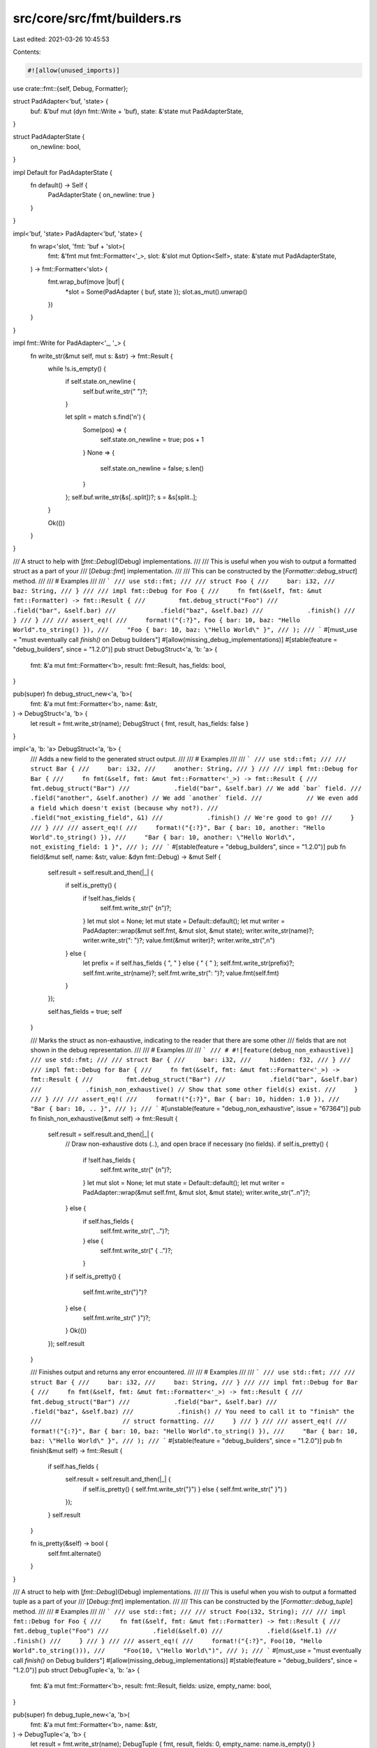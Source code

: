 src/core/src/fmt/builders.rs
============================

Last edited: 2021-03-26 10:45:53

Contents:

.. code-block:: rs

    #![allow(unused_imports)]

use crate::fmt::{self, Debug, Formatter};

struct PadAdapter<'buf, 'state> {
    buf: &'buf mut (dyn fmt::Write + 'buf),
    state: &'state mut PadAdapterState,
}

struct PadAdapterState {
    on_newline: bool,
}

impl Default for PadAdapterState {
    fn default() -> Self {
        PadAdapterState { on_newline: true }
    }
}

impl<'buf, 'state> PadAdapter<'buf, 'state> {
    fn wrap<'slot, 'fmt: 'buf + 'slot>(
        fmt: &'fmt mut fmt::Formatter<'_>,
        slot: &'slot mut Option<Self>,
        state: &'state mut PadAdapterState,
    ) -> fmt::Formatter<'slot> {
        fmt.wrap_buf(move |buf| {
            *slot = Some(PadAdapter { buf, state });
            slot.as_mut().unwrap()
        })
    }
}

impl fmt::Write for PadAdapter<'_, '_> {
    fn write_str(&mut self, mut s: &str) -> fmt::Result {
        while !s.is_empty() {
            if self.state.on_newline {
                self.buf.write_str("    ")?;
            }

            let split = match s.find('\n') {
                Some(pos) => {
                    self.state.on_newline = true;
                    pos + 1
                }
                None => {
                    self.state.on_newline = false;
                    s.len()
                }
            };
            self.buf.write_str(&s[..split])?;
            s = &s[split..];
        }

        Ok(())
    }
}

/// A struct to help with [`fmt::Debug`](Debug) implementations.
///
/// This is useful when you wish to output a formatted struct as a part of your
/// [`Debug::fmt`] implementation.
///
/// This can be constructed by the [`Formatter::debug_struct`] method.
///
/// # Examples
///
/// ```
/// use std::fmt;
///
/// struct Foo {
///     bar: i32,
///     baz: String,
/// }
///
/// impl fmt::Debug for Foo {
///     fn fmt(&self, fmt: &mut fmt::Formatter) -> fmt::Result {
///         fmt.debug_struct("Foo")
///            .field("bar", &self.bar)
///            .field("baz", &self.baz)
///            .finish()
///     }
/// }
///
/// assert_eq!(
///     format!("{:?}", Foo { bar: 10, baz: "Hello World".to_string() }),
///     "Foo { bar: 10, baz: \"Hello World\" }",
/// );
/// ```
#[must_use = "must eventually call `finish()` on Debug builders"]
#[allow(missing_debug_implementations)]
#[stable(feature = "debug_builders", since = "1.2.0")]
pub struct DebugStruct<'a, 'b: 'a> {
    fmt: &'a mut fmt::Formatter<'b>,
    result: fmt::Result,
    has_fields: bool,
}

pub(super) fn debug_struct_new<'a, 'b>(
    fmt: &'a mut fmt::Formatter<'b>,
    name: &str,
) -> DebugStruct<'a, 'b> {
    let result = fmt.write_str(name);
    DebugStruct { fmt, result, has_fields: false }
}

impl<'a, 'b: 'a> DebugStruct<'a, 'b> {
    /// Adds a new field to the generated struct output.
    ///
    /// # Examples
    ///
    /// ```
    /// use std::fmt;
    ///
    /// struct Bar {
    ///     bar: i32,
    ///     another: String,
    /// }
    ///
    /// impl fmt::Debug for Bar {
    ///     fn fmt(&self, fmt: &mut fmt::Formatter<'_>) -> fmt::Result {
    ///         fmt.debug_struct("Bar")
    ///            .field("bar", &self.bar) // We add `bar` field.
    ///            .field("another", &self.another) // We add `another` field.
    ///            // We even add a field which doesn't exist (because why not?).
    ///            .field("not_existing_field", &1)
    ///            .finish() // We're good to go!
    ///     }
    /// }
    ///
    /// assert_eq!(
    ///     format!("{:?}", Bar { bar: 10, another: "Hello World".to_string() }),
    ///     "Bar { bar: 10, another: \"Hello World\", not_existing_field: 1 }",
    /// );
    /// ```
    #[stable(feature = "debug_builders", since = "1.2.0")]
    pub fn field(&mut self, name: &str, value: &dyn fmt::Debug) -> &mut Self {
        self.result = self.result.and_then(|_| {
            if self.is_pretty() {
                if !self.has_fields {
                    self.fmt.write_str(" {\n")?;
                }
                let mut slot = None;
                let mut state = Default::default();
                let mut writer = PadAdapter::wrap(&mut self.fmt, &mut slot, &mut state);
                writer.write_str(name)?;
                writer.write_str(": ")?;
                value.fmt(&mut writer)?;
                writer.write_str(",\n")
            } else {
                let prefix = if self.has_fields { ", " } else { " { " };
                self.fmt.write_str(prefix)?;
                self.fmt.write_str(name)?;
                self.fmt.write_str(": ")?;
                value.fmt(self.fmt)
            }
        });

        self.has_fields = true;
        self
    }

    /// Marks the struct as non-exhaustive, indicating to the reader that there are some other
    /// fields that are not shown in the debug representation.
    ///
    /// # Examples
    ///
    /// ```
    /// # #![feature(debug_non_exhaustive)]
    /// use std::fmt;
    ///
    /// struct Bar {
    ///     bar: i32,
    ///     hidden: f32,
    /// }
    ///
    /// impl fmt::Debug for Bar {
    ///     fn fmt(&self, fmt: &mut fmt::Formatter<'_>) -> fmt::Result {
    ///         fmt.debug_struct("Bar")
    ///            .field("bar", &self.bar)
    ///            .finish_non_exhaustive() // Show that some other field(s) exist.
    ///     }
    /// }
    ///
    /// assert_eq!(
    ///     format!("{:?}", Bar { bar: 10, hidden: 1.0 }),
    ///     "Bar { bar: 10, .. }",
    /// );
    /// ```
    #[unstable(feature = "debug_non_exhaustive", issue = "67364")]
    pub fn finish_non_exhaustive(&mut self) -> fmt::Result {
        self.result = self.result.and_then(|_| {
            // Draw non-exhaustive dots (`..`), and open brace if necessary (no fields).
            if self.is_pretty() {
                if !self.has_fields {
                    self.fmt.write_str(" {\n")?;
                }
                let mut slot = None;
                let mut state = Default::default();
                let mut writer = PadAdapter::wrap(&mut self.fmt, &mut slot, &mut state);
                writer.write_str("..\n")?;
            } else {
                if self.has_fields {
                    self.fmt.write_str(", ..")?;
                } else {
                    self.fmt.write_str(" { ..")?;
                }
            }
            if self.is_pretty() {
                self.fmt.write_str("}")?
            } else {
                self.fmt.write_str(" }")?;
            }
            Ok(())
        });
        self.result
    }

    /// Finishes output and returns any error encountered.
    ///
    /// # Examples
    ///
    /// ```
    /// use std::fmt;
    ///
    /// struct Bar {
    ///     bar: i32,
    ///     baz: String,
    /// }
    ///
    /// impl fmt::Debug for Bar {
    ///     fn fmt(&self, fmt: &mut fmt::Formatter<'_>) -> fmt::Result {
    ///         fmt.debug_struct("Bar")
    ///            .field("bar", &self.bar)
    ///            .field("baz", &self.baz)
    ///            .finish() // You need to call it to "finish" the
    ///                      // struct formatting.
    ///     }
    /// }
    ///
    /// assert_eq!(
    ///     format!("{:?}", Bar { bar: 10, baz: "Hello World".to_string() }),
    ///     "Bar { bar: 10, baz: \"Hello World\" }",
    /// );
    /// ```
    #[stable(feature = "debug_builders", since = "1.2.0")]
    pub fn finish(&mut self) -> fmt::Result {
        if self.has_fields {
            self.result = self.result.and_then(|_| {
                if self.is_pretty() { self.fmt.write_str("}") } else { self.fmt.write_str(" }") }
            });
        }
        self.result
    }

    fn is_pretty(&self) -> bool {
        self.fmt.alternate()
    }
}

/// A struct to help with [`fmt::Debug`](Debug) implementations.
///
/// This is useful when you wish to output a formatted tuple as a part of your
/// [`Debug::fmt`] implementation.
///
/// This can be constructed by the [`Formatter::debug_tuple`] method.
///
/// # Examples
///
/// ```
/// use std::fmt;
///
/// struct Foo(i32, String);
///
/// impl fmt::Debug for Foo {
///     fn fmt(&self, fmt: &mut fmt::Formatter) -> fmt::Result {
///         fmt.debug_tuple("Foo")
///            .field(&self.0)
///            .field(&self.1)
///            .finish()
///     }
/// }
///
/// assert_eq!(
///     format!("{:?}", Foo(10, "Hello World".to_string())),
///     "Foo(10, \"Hello World\")",
/// );
/// ```
#[must_use = "must eventually call `finish()` on Debug builders"]
#[allow(missing_debug_implementations)]
#[stable(feature = "debug_builders", since = "1.2.0")]
pub struct DebugTuple<'a, 'b: 'a> {
    fmt: &'a mut fmt::Formatter<'b>,
    result: fmt::Result,
    fields: usize,
    empty_name: bool,
}

pub(super) fn debug_tuple_new<'a, 'b>(
    fmt: &'a mut fmt::Formatter<'b>,
    name: &str,
) -> DebugTuple<'a, 'b> {
    let result = fmt.write_str(name);
    DebugTuple { fmt, result, fields: 0, empty_name: name.is_empty() }
}

impl<'a, 'b: 'a> DebugTuple<'a, 'b> {
    /// Adds a new field to the generated tuple struct output.
    ///
    /// # Examples
    ///
    /// ```
    /// use std::fmt;
    ///
    /// struct Foo(i32, String);
    ///
    /// impl fmt::Debug for Foo {
    ///     fn fmt(&self, fmt: &mut fmt::Formatter<'_>) -> fmt::Result {
    ///         fmt.debug_tuple("Foo")
    ///            .field(&self.0) // We add the first field.
    ///            .field(&self.1) // We add the second field.
    ///            .finish() // We're good to go!
    ///     }
    /// }
    ///
    /// assert_eq!(
    ///     format!("{:?}", Foo(10, "Hello World".to_string())),
    ///     "Foo(10, \"Hello World\")",
    /// );
    /// ```
    #[stable(feature = "debug_builders", since = "1.2.0")]
    pub fn field(&mut self, value: &dyn fmt::Debug) -> &mut Self {
        self.result = self.result.and_then(|_| {
            if self.is_pretty() {
                if self.fields == 0 {
                    self.fmt.write_str("(\n")?;
                }
                let mut slot = None;
                let mut state = Default::default();
                let mut writer = PadAdapter::wrap(&mut self.fmt, &mut slot, &mut state);
                value.fmt(&mut writer)?;
                writer.write_str(",\n")
            } else {
                let prefix = if self.fields == 0 { "(" } else { ", " };
                self.fmt.write_str(prefix)?;
                value.fmt(self.fmt)
            }
        });

        self.fields += 1;
        self
    }

    /// Finishes output and returns any error encountered.
    ///
    /// # Examples
    ///
    /// ```
    /// use std::fmt;
    ///
    /// struct Foo(i32, String);
    ///
    /// impl fmt::Debug for Foo {
    ///     fn fmt(&self, fmt: &mut fmt::Formatter<'_>) -> fmt::Result {
    ///         fmt.debug_tuple("Foo")
    ///            .field(&self.0)
    ///            .field(&self.1)
    ///            .finish() // You need to call it to "finish" the
    ///                      // tuple formatting.
    ///     }
    /// }
    ///
    /// assert_eq!(
    ///     format!("{:?}", Foo(10, "Hello World".to_string())),
    ///     "Foo(10, \"Hello World\")",
    /// );
    /// ```
    #[stable(feature = "debug_builders", since = "1.2.0")]
    pub fn finish(&mut self) -> fmt::Result {
        if self.fields > 0 {
            self.result = self.result.and_then(|_| {
                if self.fields == 1 && self.empty_name && !self.is_pretty() {
                    self.fmt.write_str(",")?;
                }
                self.fmt.write_str(")")
            });
        }
        self.result
    }

    fn is_pretty(&self) -> bool {
        self.fmt.alternate()
    }
}

struct DebugInner<'a, 'b: 'a> {
    fmt: &'a mut fmt::Formatter<'b>,
    result: fmt::Result,
    has_fields: bool,
}

impl<'a, 'b: 'a> DebugInner<'a, 'b> {
    fn entry(&mut self, entry: &dyn fmt::Debug) {
        self.result = self.result.and_then(|_| {
            if self.is_pretty() {
                if !self.has_fields {
                    self.fmt.write_str("\n")?;
                }
                let mut slot = None;
                let mut state = Default::default();
                let mut writer = PadAdapter::wrap(&mut self.fmt, &mut slot, &mut state);
                entry.fmt(&mut writer)?;
                writer.write_str(",\n")
            } else {
                if self.has_fields {
                    self.fmt.write_str(", ")?
                }
                entry.fmt(self.fmt)
            }
        });

        self.has_fields = true;
    }

    fn is_pretty(&self) -> bool {
        self.fmt.alternate()
    }
}

/// A struct to help with [`fmt::Debug`](Debug) implementations.
///
/// This is useful when you wish to output a formatted set of items as a part
/// of your [`Debug::fmt`] implementation.
///
/// This can be constructed by the [`Formatter::debug_set`] method.
///
/// # Examples
///
/// ```
/// use std::fmt;
///
/// struct Foo(Vec<i32>);
///
/// impl fmt::Debug for Foo {
///     fn fmt(&self, fmt: &mut fmt::Formatter) -> fmt::Result {
///         fmt.debug_set().entries(self.0.iter()).finish()
///     }
/// }
///
/// assert_eq!(
///     format!("{:?}", Foo(vec![10, 11])),
///     "{10, 11}",
/// );
/// ```
#[must_use = "must eventually call `finish()` on Debug builders"]
#[allow(missing_debug_implementations)]
#[stable(feature = "debug_builders", since = "1.2.0")]
pub struct DebugSet<'a, 'b: 'a> {
    inner: DebugInner<'a, 'b>,
}

pub(super) fn debug_set_new<'a, 'b>(fmt: &'a mut fmt::Formatter<'b>) -> DebugSet<'a, 'b> {
    let result = fmt.write_str("{");
    DebugSet { inner: DebugInner { fmt, result, has_fields: false } }
}

impl<'a, 'b: 'a> DebugSet<'a, 'b> {
    /// Adds a new entry to the set output.
    ///
    /// # Examples
    ///
    /// ```
    /// use std::fmt;
    ///
    /// struct Foo(Vec<i32>, Vec<u32>);
    ///
    /// impl fmt::Debug for Foo {
    ///     fn fmt(&self, fmt: &mut fmt::Formatter<'_>) -> fmt::Result {
    ///         fmt.debug_set()
    ///            .entry(&self.0) // Adds the first "entry".
    ///            .entry(&self.1) // Adds the second "entry".
    ///            .finish()
    ///     }
    /// }
    ///
    /// assert_eq!(
    ///     format!("{:?}", Foo(vec![10, 11], vec![12, 13])),
    ///     "{[10, 11], [12, 13]}",
    /// );
    /// ```
    #[stable(feature = "debug_builders", since = "1.2.0")]
    pub fn entry(&mut self, entry: &dyn fmt::Debug) -> &mut Self {
        self.inner.entry(entry);
        self
    }

    /// Adds the contents of an iterator of entries to the set output.
    ///
    /// # Examples
    ///
    /// ```
    /// use std::fmt;
    ///
    /// struct Foo(Vec<i32>, Vec<u32>);
    ///
    /// impl fmt::Debug for Foo {
    ///     fn fmt(&self, fmt: &mut fmt::Formatter<'_>) -> fmt::Result {
    ///         fmt.debug_set()
    ///            .entries(self.0.iter()) // Adds the first "entry".
    ///            .entries(self.1.iter()) // Adds the second "entry".
    ///            .finish()
    ///     }
    /// }
    ///
    /// assert_eq!(
    ///     format!("{:?}", Foo(vec![10, 11], vec![12, 13])),
    ///     "{10, 11, 12, 13}",
    /// );
    /// ```
    #[stable(feature = "debug_builders", since = "1.2.0")]
    pub fn entries<D, I>(&mut self, entries: I) -> &mut Self
    where
        D: fmt::Debug,
        I: IntoIterator<Item = D>,
    {
        for entry in entries {
            self.entry(&entry);
        }
        self
    }

    /// Finishes output and returns any error encountered.
    ///
    /// # Examples
    ///
    /// ```
    /// use std::fmt;
    ///
    /// struct Foo(Vec<i32>);
    ///
    /// impl fmt::Debug for Foo {
    ///     fn fmt(&self, fmt: &mut fmt::Formatter<'_>) -> fmt::Result {
    ///         fmt.debug_set()
    ///            .entries(self.0.iter())
    ///            .finish() // Ends the struct formatting.
    ///     }
    /// }
    ///
    /// assert_eq!(
    ///     format!("{:?}", Foo(vec![10, 11])),
    ///     "{10, 11}",
    /// );
    /// ```
    #[stable(feature = "debug_builders", since = "1.2.0")]
    pub fn finish(&mut self) -> fmt::Result {
        self.inner.result.and_then(|_| self.inner.fmt.write_str("}"))
    }
}

/// A struct to help with [`fmt::Debug`](Debug) implementations.
///
/// This is useful when you wish to output a formatted list of items as a part
/// of your [`Debug::fmt`] implementation.
///
/// This can be constructed by the [`Formatter::debug_list`] method.
///
/// # Examples
///
/// ```
/// use std::fmt;
///
/// struct Foo(Vec<i32>);
///
/// impl fmt::Debug for Foo {
///     fn fmt(&self, fmt: &mut fmt::Formatter) -> fmt::Result {
///         fmt.debug_list().entries(self.0.iter()).finish()
///     }
/// }
///
/// assert_eq!(
///     format!("{:?}", Foo(vec![10, 11])),
///     "[10, 11]",
/// );
/// ```
#[must_use = "must eventually call `finish()` on Debug builders"]
#[allow(missing_debug_implementations)]
#[stable(feature = "debug_builders", since = "1.2.0")]
pub struct DebugList<'a, 'b: 'a> {
    inner: DebugInner<'a, 'b>,
}

pub(super) fn debug_list_new<'a, 'b>(fmt: &'a mut fmt::Formatter<'b>) -> DebugList<'a, 'b> {
    let result = fmt.write_str("[");
    DebugList { inner: DebugInner { fmt, result, has_fields: false } }
}

impl<'a, 'b: 'a> DebugList<'a, 'b> {
    /// Adds a new entry to the list output.
    ///
    /// # Examples
    ///
    /// ```
    /// use std::fmt;
    ///
    /// struct Foo(Vec<i32>, Vec<u32>);
    ///
    /// impl fmt::Debug for Foo {
    ///     fn fmt(&self, fmt: &mut fmt::Formatter<'_>) -> fmt::Result {
    ///         fmt.debug_list()
    ///            .entry(&self.0) // We add the first "entry".
    ///            .entry(&self.1) // We add the second "entry".
    ///            .finish()
    ///     }
    /// }
    ///
    /// assert_eq!(
    ///     format!("{:?}", Foo(vec![10, 11], vec![12, 13])),
    ///     "[[10, 11], [12, 13]]",
    /// );
    /// ```
    #[stable(feature = "debug_builders", since = "1.2.0")]
    pub fn entry(&mut self, entry: &dyn fmt::Debug) -> &mut Self {
        self.inner.entry(entry);
        self
    }

    /// Adds the contents of an iterator of entries to the list output.
    ///
    /// # Examples
    ///
    /// ```
    /// use std::fmt;
    ///
    /// struct Foo(Vec<i32>, Vec<u32>);
    ///
    /// impl fmt::Debug for Foo {
    ///     fn fmt(&self, fmt: &mut fmt::Formatter<'_>) -> fmt::Result {
    ///         fmt.debug_list()
    ///            .entries(self.0.iter())
    ///            .entries(self.1.iter())
    ///            .finish()
    ///     }
    /// }
    ///
    /// assert_eq!(
    ///     format!("{:?}", Foo(vec![10, 11], vec![12, 13])),
    ///     "[10, 11, 12, 13]",
    /// );
    /// ```
    #[stable(feature = "debug_builders", since = "1.2.0")]
    pub fn entries<D, I>(&mut self, entries: I) -> &mut Self
    where
        D: fmt::Debug,
        I: IntoIterator<Item = D>,
    {
        for entry in entries {
            self.entry(&entry);
        }
        self
    }

    /// Finishes output and returns any error encountered.
    ///
    /// # Examples
    ///
    /// ```
    /// use std::fmt;
    ///
    /// struct Foo(Vec<i32>);
    ///
    /// impl fmt::Debug for Foo {
    ///     fn fmt(&self, fmt: &mut fmt::Formatter<'_>) -> fmt::Result {
    ///         fmt.debug_list()
    ///            .entries(self.0.iter())
    ///            .finish() // Ends the struct formatting.
    ///     }
    /// }
    ///
    /// assert_eq!(
    ///     format!("{:?}", Foo(vec![10, 11])),
    ///     "[10, 11]",
    /// );
    /// ```
    #[stable(feature = "debug_builders", since = "1.2.0")]
    pub fn finish(&mut self) -> fmt::Result {
        self.inner.result.and_then(|_| self.inner.fmt.write_str("]"))
    }
}

/// A struct to help with [`fmt::Debug`](Debug) implementations.
///
/// This is useful when you wish to output a formatted map as a part of your
/// [`Debug::fmt`] implementation.
///
/// This can be constructed by the [`Formatter::debug_map`] method.
///
/// # Examples
///
/// ```
/// use std::fmt;
///
/// struct Foo(Vec<(String, i32)>);
///
/// impl fmt::Debug for Foo {
///     fn fmt(&self, fmt: &mut fmt::Formatter) -> fmt::Result {
///         fmt.debug_map().entries(self.0.iter().map(|&(ref k, ref v)| (k, v))).finish()
///     }
/// }
///
/// assert_eq!(
///     format!("{:?}", Foo(vec![("A".to_string(), 10), ("B".to_string(), 11)])),
///     "{\"A\": 10, \"B\": 11}",
/// );
/// ```
#[must_use = "must eventually call `finish()` on Debug builders"]
#[allow(missing_debug_implementations)]
#[stable(feature = "debug_builders", since = "1.2.0")]
pub struct DebugMap<'a, 'b: 'a> {
    fmt: &'a mut fmt::Formatter<'b>,
    result: fmt::Result,
    has_fields: bool,
    has_key: bool,
    // The state of newlines is tracked between keys and values
    state: PadAdapterState,
}

pub(super) fn debug_map_new<'a, 'b>(fmt: &'a mut fmt::Formatter<'b>) -> DebugMap<'a, 'b> {
    let result = fmt.write_str("{");
    DebugMap { fmt, result, has_fields: false, has_key: false, state: Default::default() }
}

impl<'a, 'b: 'a> DebugMap<'a, 'b> {
    /// Adds a new entry to the map output.
    ///
    /// # Examples
    ///
    /// ```
    /// use std::fmt;
    ///
    /// struct Foo(Vec<(String, i32)>);
    ///
    /// impl fmt::Debug for Foo {
    ///     fn fmt(&self, fmt: &mut fmt::Formatter<'_>) -> fmt::Result {
    ///         fmt.debug_map()
    ///            .entry(&"whole", &self.0) // We add the "whole" entry.
    ///            .finish()
    ///     }
    /// }
    ///
    /// assert_eq!(
    ///     format!("{:?}", Foo(vec![("A".to_string(), 10), ("B".to_string(), 11)])),
    ///     "{\"whole\": [(\"A\", 10), (\"B\", 11)]}",
    /// );
    /// ```
    #[stable(feature = "debug_builders", since = "1.2.0")]
    pub fn entry(&mut self, key: &dyn fmt::Debug, value: &dyn fmt::Debug) -> &mut Self {
        self.key(key).value(value)
    }

    /// Adds the key part of a new entry to the map output.
    ///
    /// This method, together with `value`, is an alternative to `entry` that
    /// can be used when the complete entry isn't known upfront. Prefer the `entry`
    /// method when it's possible to use.
    ///
    /// # Panics
    ///
    /// `key` must be called before `value` and each call to `key` must be followed
    /// by a corresponding call to `value`. Otherwise this method will panic.
    ///
    /// # Examples
    ///
    /// ```
    /// use std::fmt;
    ///
    /// struct Foo(Vec<(String, i32)>);
    ///
    /// impl fmt::Debug for Foo {
    ///     fn fmt(&self, fmt: &mut fmt::Formatter<'_>) -> fmt::Result {
    ///         fmt.debug_map()
    ///            .key(&"whole").value(&self.0) // We add the "whole" entry.
    ///            .finish()
    ///     }
    /// }
    ///
    /// assert_eq!(
    ///     format!("{:?}", Foo(vec![("A".to_string(), 10), ("B".to_string(), 11)])),
    ///     "{\"whole\": [(\"A\", 10), (\"B\", 11)]}",
    /// );
    /// ```
    #[stable(feature = "debug_map_key_value", since = "1.42.0")]
    pub fn key(&mut self, key: &dyn fmt::Debug) -> &mut Self {
        self.result = self.result.and_then(|_| {
            assert!(
                !self.has_key,
                "attempted to begin a new map entry \
                                    without completing the previous one"
            );

            if self.is_pretty() {
                if !self.has_fields {
                    self.fmt.write_str("\n")?;
                }
                let mut slot = None;
                self.state = Default::default();
                let mut writer = PadAdapter::wrap(&mut self.fmt, &mut slot, &mut self.state);
                key.fmt(&mut writer)?;
                writer.write_str(": ")?;
            } else {
                if self.has_fields {
                    self.fmt.write_str(", ")?
                }
                key.fmt(self.fmt)?;
                self.fmt.write_str(": ")?;
            }

            self.has_key = true;
            Ok(())
        });

        self
    }

    /// Adds the value part of a new entry to the map output.
    ///
    /// This method, together with `key`, is an alternative to `entry` that
    /// can be used when the complete entry isn't known upfront. Prefer the `entry`
    /// method when it's possible to use.
    ///
    /// # Panics
    ///
    /// `key` must be called before `value` and each call to `key` must be followed
    /// by a corresponding call to `value`. Otherwise this method will panic.
    ///
    /// # Examples
    ///
    /// ```
    /// use std::fmt;
    ///
    /// struct Foo(Vec<(String, i32)>);
    ///
    /// impl fmt::Debug for Foo {
    ///     fn fmt(&self, fmt: &mut fmt::Formatter<'_>) -> fmt::Result {
    ///         fmt.debug_map()
    ///            .key(&"whole").value(&self.0) // We add the "whole" entry.
    ///            .finish()
    ///     }
    /// }
    ///
    /// assert_eq!(
    ///     format!("{:?}", Foo(vec![("A".to_string(), 10), ("B".to_string(), 11)])),
    ///     "{\"whole\": [(\"A\", 10), (\"B\", 11)]}",
    /// );
    /// ```
    #[stable(feature = "debug_map_key_value", since = "1.42.0")]
    pub fn value(&mut self, value: &dyn fmt::Debug) -> &mut Self {
        self.result = self.result.and_then(|_| {
            assert!(self.has_key, "attempted to format a map value before its key");

            if self.is_pretty() {
                let mut slot = None;
                let mut writer = PadAdapter::wrap(&mut self.fmt, &mut slot, &mut self.state);
                value.fmt(&mut writer)?;
                writer.write_str(",\n")?;
            } else {
                value.fmt(self.fmt)?;
            }

            self.has_key = false;
            Ok(())
        });

        self.has_fields = true;
        self
    }

    /// Adds the contents of an iterator of entries to the map output.
    ///
    /// # Examples
    ///
    /// ```
    /// use std::fmt;
    ///
    /// struct Foo(Vec<(String, i32)>);
    ///
    /// impl fmt::Debug for Foo {
    ///     fn fmt(&self, fmt: &mut fmt::Formatter<'_>) -> fmt::Result {
    ///         fmt.debug_map()
    ///            // We map our vec so each entries' first field will become
    ///            // the "key".
    ///            .entries(self.0.iter().map(|&(ref k, ref v)| (k, v)))
    ///            .finish()
    ///     }
    /// }
    ///
    /// assert_eq!(
    ///     format!("{:?}", Foo(vec![("A".to_string(), 10), ("B".to_string(), 11)])),
    ///     "{\"A\": 10, \"B\": 11}",
    /// );
    /// ```
    #[stable(feature = "debug_builders", since = "1.2.0")]
    pub fn entries<K, V, I>(&mut self, entries: I) -> &mut Self
    where
        K: fmt::Debug,
        V: fmt::Debug,
        I: IntoIterator<Item = (K, V)>,
    {
        for (k, v) in entries {
            self.entry(&k, &v);
        }
        self
    }

    /// Finishes output and returns any error encountered.
    ///
    /// # Panics
    ///
    /// `key` must be called before `value` and each call to `key` must be followed
    /// by a corresponding call to `value`. Otherwise this method will panic.
    ///
    /// # Examples
    ///
    /// ```
    /// use std::fmt;
    ///
    /// struct Foo(Vec<(String, i32)>);
    ///
    /// impl fmt::Debug for Foo {
    ///     fn fmt(&self, fmt: &mut fmt::Formatter<'_>) -> fmt::Result {
    ///         fmt.debug_map()
    ///            .entries(self.0.iter().map(|&(ref k, ref v)| (k, v)))
    ///            .finish() // Ends the struct formatting.
    ///     }
    /// }
    ///
    /// assert_eq!(
    ///     format!("{:?}", Foo(vec![("A".to_string(), 10), ("B".to_string(), 11)])),
    ///     "{\"A\": 10, \"B\": 11}",
    /// );
    /// ```
    #[stable(feature = "debug_builders", since = "1.2.0")]
    pub fn finish(&mut self) -> fmt::Result {
        self.result.and_then(|_| {
            assert!(!self.has_key, "attempted to finish a map with a partial entry");

            self.fmt.write_str("}")
        })
    }

    fn is_pretty(&self) -> bool {
        self.fmt.alternate()
    }
}


